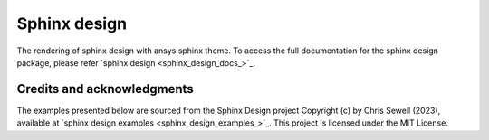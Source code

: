 .. _sphinx-design:

Sphinx design
=============
The rendering of sphinx design with ansys sphinx theme.
To access the full documentation for the sphinx design package,
please refer `sphinx design <sphinx_design_docs_>`_.

Credits and acknowledgments
---------------------------

The examples presented below are sourced from the Sphinx Design project
Copyright (c) by Chris Sewell (2023),
available at `sphinx design examples <sphinx_design_examples_>`_.
This project is licensed under the MIT License.

.. jinja:: examples

    {% for filename in inputs_examples %}
    {% set title = filename.split('.')[0] %}

    {{ title[0].upper() }}{{ title[1:] }}
    {{ '~' * (title | length) }}

    .. literalinclude:: sphinx_examples/{{ filename }}
       :language: rst

    This directive renders as follows:

    .. include:: sphinx_examples/{{ filename }}

    {% endfor %}
